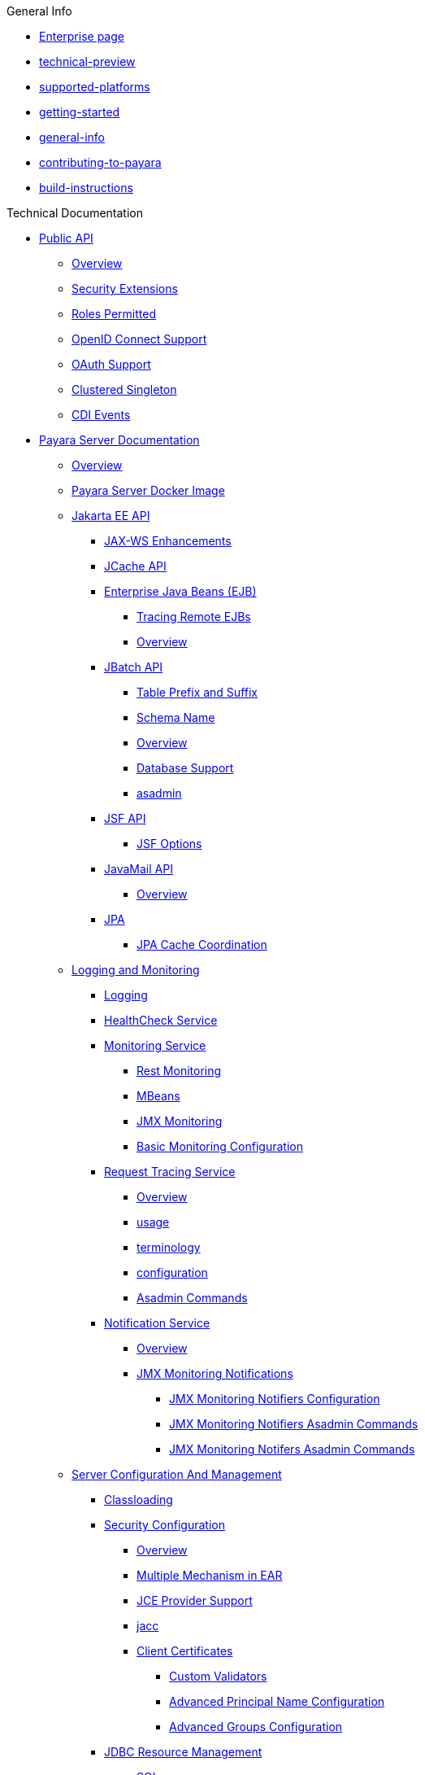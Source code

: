 
.General Info
* xref:General Info/Enterprise.adoc[Enterprise page]
* xref:General Info/technical-preview.adoc[technical-preview]
* xref:General Info/supported-platforms.adoc[supported-platforms]
* xref:General Info/getting-started.adoc[getting-started]
* xref:enterprise/General Info/general-info.adoc[general-info]
* xref:General Info/contributing-to-payara.adoc[contributing-to-payara]
* xref:General Info/build-instructions.adoc[build-instructions]

.Technical Documentation
* xref:Technical Documentation/Public API[Public API]
** xref:Technical Documentation/Public API/Overview.adoc[Overview]
** xref:Technical Documentation/Public API/Security Extensions.adoc[Security Extensions]
** xref:Technical Documentation/Public API/Roles Permitted.adoc[Roles Permitted]
** xref:Technical Documentation/Public API/OpenID Connect Support.adoc[OpenID Connect Support]
** xref:Technical Documentation/Public API/OAuth Support.adoc[OAuth Support]
** xref:Technical Documentation/Public API/Clustered Singleton.adoc[Clustered Singleton]
** xref:Technical Documentation/Public API/CDI Events.adoc[CDI Events]
* xref:Technical Documentation/Payara Server Documentation[Payara Server Documentation]
** xref:Technical Documentation/Payara Server Documentation/Overview.adoc[Overview]
** xref:Technical Documentation/Payara Server Documentation/Payara Server Docker Image.adoc[Payara Server Docker Image]
** xref:Technical Documentation/Payara Server Documentation/Jakarta EE API[Jakarta EE API]
*** xref:Technical Documentation/Payara Server Documentation/Jakarta EE API/JAX-WS Enhancements.adoc[JAX-WS Enhancements]
*** xref:Technical Documentation/Payara Server Documentation/Jakarta EE API/JCache API.adoc[JCache API]
*** xref:Technical Documentation/Payara Server Documentation/Jakarta EE API/Enterprise Java Beans (EJB)[Enterprise Java Beans (EJB)]
**** xref:Technical Documentation/Payara Server Documentation/Jakarta EE API/Enterprise Java Beans (EJB)/Tracing Remote EJBs.adoc[Tracing Remote EJBs]
**** xref:Technical Documentation/Payara Server Documentation/Jakarta EE API/Enterprise Java Beans (EJB)/Overview.adoc[Overview]
*** xref:Technical Documentation/Payara Server Documentation/Jakarta EE API/JBatch API[JBatch API]
**** xref:Technical Documentation/Payara Server Documentation/Jakarta EE API/JBatch API/Table Prefix and Suffix.adoc[Table Prefix and Suffix]
**** xref:Technical Documentation/Payara Server Documentation/Jakarta EE API/JBatch API/Schema Name.adoc[Schema Name]
**** xref:Technical Documentation/Payara Server Documentation/Jakarta EE API/JBatch API/Overview.adoc[Overview]
**** xref:Technical Documentation/Payara Server Documentation/Jakarta EE API/JBatch API/Database Support.adoc[Database Support]
**** xref:Technical Documentation/Payara Server Documentation/Jakarta EE API/JBatch API/asadmin.adoc[asadmin]
*** xref:Technical Documentation/Payara Server Documentation/Jakarta EE API/JSF API[JSF API]
**** xref:Technical Documentation/Payara Server Documentation/Jakarta EE API/JSF API/JSF Options.adoc[JSF Options]
*** xref:Technical Documentation/Payara Server Documentation/Jakarta EE API/JavaMail API[JavaMail API]
**** xref:Technical Documentation/Payara Server Documentation/Jakarta EE API/JavaMail API/Overview.adoc[Overview]
*** xref:Technical Documentation/Payara Server Documentation/Jakarta EE API/JPA[JPA]
**** xref:Technical Documentation/Payara Server Documentation/Jakarta EE API/JPA/JPA Cache Coordination.adoc[JPA Cache Coordination]
** xref:Technical Documentation/Payara Server Documentation/Logging and Monitoring[Logging and Monitoring]
*** xref:Technical Documentation/Payara Server Documentation/Logging and Monitoring/Logging.adoc[Logging]
*** xref:Technical Documentation/Payara Server Documentation/Logging and Monitoring/HealthCheck Service.adoc[HealthCheck Service]
*** xref:Technical Documentation/Payara Server Documentation/Logging and Monitoring/Monitoring Service[Monitoring Service]
**** xref:Technical Documentation/Payara Server Documentation/Logging and Monitoring/Monitoring Service/Rest Monitoring.adoc[Rest Monitoring]
**** xref:Technical Documentation/Payara Server Documentation/Logging and Monitoring/Monitoring Service/MBeans.adoc[MBeans]
**** xref:Technical Documentation/Payara Server Documentation/Logging and Monitoring/Monitoring Service/JMX Monitoring.adoc[JMX Monitoring]
**** xref:Technical Documentation/Payara Server Documentation/Logging and Monitoring/Monitoring Service/Basic Monitoring Configuration.adoc[Basic Monitoring Configuration]
*** xref:Technical Documentation/Payara Server Documentation/Logging and Monitoring/Request Tracing Service[Request Tracing Service]
**** xref:Technical Documentation/Payara Server Documentation/Logging and Monitoring/Request Tracing Service/Overview.adoc[Overview]
**** xref:Technical Documentation/Payara Server Documentation/Logging and Monitoring/Request Tracing Service/usage.adoc[usage]
**** xref:Technical Documentation/Payara Server Documentation/Logging and Monitoring/Request Tracing Service/terminology.adoc[terminology]
**** xref:Technical Documentation/Payara Server Documentation/Logging and Monitoring/Request Tracing Service/configuration.adoc[configuration]
**** xref:Technical Documentation/Payara Server Documentation/Logging and Monitoring/Request Tracing Service/Asadmin Commands.adoc[Asadmin Commands]
*** xref:Technical Documentation/Payara Server Documentation/Logging and Monitoring/Notification Service[Notification Service]
**** xref:Technical Documentation/Payara Server Documentation/Logging and Monitoring/Notification Service/Overview.adoc[Overview]
**** xref:Technical Documentation/Payara Server Documentation/Logging and Monitoring/Notification Service/JMX Monitoring Notifications[JMX Monitoring Notifications]
***** xref:Technical Documentation/Payara Server Documentation/Logging and Monitoring/Notification Service/JMX Monitoring Notifications/JMX Monitoring Notifiers Configuration.adoc[JMX Monitoring Notifiers Configuration]
***** xref:Technical Documentation/Payara Server Documentation/Logging and Monitoring/Notification Service/JMX Monitoring Notifications/JMX Monitoring Notifiers Asadmin Commands.adoc[JMX Monitoring Notifiers Asadmin Commands]
***** xref:Technical Documentation/Payara Server Documentation/Logging and Monitoring/Notification Service/JMX Monitoring Notifications/JMX Monitoring Notifers Asadmin Commands.adoc[JMX Monitoring Notifers Asadmin Commands]
** xref:Technical Documentation/Payara Server Documentation/Server Configuration And Management[Server Configuration And Management]
*** xref:Technical Documentation/Payara Server Documentation/Server Configuration And Management/Classloading.adoc[Classloading]
*** xref:Technical Documentation/Payara Server Documentation/Server Configuration And Management/Security Configuration[Security Configuration]
**** xref:Technical Documentation/Payara Server Documentation/Server Configuration And Management/Security Configuration/Overview.adoc[Overview]
**** xref:Technical Documentation/Payara Server Documentation/Server Configuration And Management/Security Configuration/Multiple Mechanism in EAR.adoc[Multiple Mechanism in EAR]
**** xref:Technical Documentation/Payara Server Documentation/Server Configuration And Management/Security Configuration/JCE Provider Support.adoc[JCE Provider Support]
**** xref:Technical Documentation/Payara Server Documentation/Server Configuration And Management/Security Configuration/jacc.adoc[jacc]
**** xref:Technical Documentation/Payara Server Documentation/Server Configuration And Management/Security Configuration/Client Certificates[Client Certificates]
***** xref:Technical Documentation/Payara Server Documentation/Server Configuration And Management/Security Configuration/Client Certificates/Custom Validators.adoc[Custom Validators]
***** xref:Technical Documentation/Payara Server Documentation/Server Configuration And Management/Security Configuration/Client Certificates/Advanced Principal Name Configuration.adoc[Advanced Principal Name Configuration]
***** xref:Technical Documentation/Payara Server Documentation/Server Configuration And Management/Security Configuration/Client Certificates/Advanced Groups Configuration.adoc[Advanced Groups Configuration]
*** xref:Technical Documentation/Payara Server Documentation/Server Configuration And Management/JDBC Resource Management[JDBC Resource Management]
**** xref:Technical Documentation/Payara Server Documentation/Server Configuration And Management/JDBC Resource Management/SQL.adoc[SQL]
**** xref:Technical Documentation/Payara Server Documentation/Server Configuration And Management/JDBC Resource Management/JDBC.adoc[JDBC]
*** xref:Technical Documentation/Payara Server Documentation/Server Configuration And Management/Configuration Options[Configuration Options]
**** xref:Technical Documentation/Payara Server Documentation/Server Configuration And Management/Configuration Options/Password Aliases.adoc[Password Aliases]
**** xref:Technical Documentation/Payara Server Documentation/Server Configuration And Management/Configuration Options/System Properties.adoc[System Properties]
**** xref:Technical Documentation/Payara Server Documentation/Server Configuration And Management/Configuration Options/SSL Certificates.adoc[SSL Certificates]
**** xref:Technical Documentation/Payara Server Documentation/Server Configuration And Management/Configuration Options/Phone Home.adoc[Phone Home]
**** xref:Technical Documentation/Payara Server Documentation/Server Configuration And Management/Configuration Options/JVM Options.adoc[JVM Options]
**** xref:Technical Documentation/Payara Server Documentation/Server Configuration And Management/Configuration Options/Variable Substitution[Variable Substitution]
***** xref:Technical Documentation/Payara Server Documentation/Server Configuration And Management/Configuration Options/Variable Substitution/Usage of Variables.adoc[Usage of Variables]
***** xref:Technical Documentation/Payara Server Documentation/Server Configuration And Management/Configuration Options/Variable Substitution/Types of Variables.adoc[Types of Variables]
*** xref:Technical Documentation/Payara Server Documentation/Server Configuration And Management/Admin Console Enhancements[Admin Console Enhancements]
**** xref:Technical Documentation/Payara Server Documentation/Server Configuration And Management/Admin Console Enhancements/Overview.adoc[Overview]
**** xref:Technical Documentation/Payara Server Documentation/Server Configuration And Management/Admin Console Enhancements/Environment Warning.adoc[Environment Warning]
**** xref:Technical Documentation/Payara Server Documentation/Server Configuration And Management/Admin Console Enhancements/Auditing Service.adoc[Auditing Service]
**** xref:Technical Documentation/Payara Server Documentation/Server Configuration And Management/Admin Console Enhancements/Asadmin Recorder.adoc[Asadmin Recorder]
*** xref:Technical Documentation/Payara Server Documentation/Server Configuration And Management/Domain Data Grid And Hazelcast[Domain Data Grid And Hazelcast]
**** xref:Technical Documentation/Payara Server Documentation/Server Configuration And Management/Domain Data Grid And Hazelcast/Overview.adoc[Overview]
**** xref:Technical Documentation/Payara Server Documentation/Server Configuration And Management/Domain Data Grid And Hazelcast/Viewing Members.adoc[Viewing Members]
**** xref:Technical Documentation/Payara Server Documentation/Server Configuration And Management/Domain Data Grid And Hazelcast/encryption.adoc[encryption]
**** xref:Technical Documentation/Payara Server Documentation/Server Configuration And Management/Domain Data Grid And Hazelcast/discovery.adoc[discovery]
**** xref:Technical Documentation/Payara Server Documentation/Server Configuration And Management/Domain Data Grid And Hazelcast/Datagrid in Applications.adoc[Datagrid in Applications]
**** xref:Technical Documentation/Payara Server Documentation/Server Configuration And Management/Domain Data Grid And Hazelcast/configuration.adoc[configuration]
*** xref:Technical Documentation/Payara Server Documentation/Server Configuration And Management/Docker Host Support[Docker Host Support]
**** xref:Technical Documentation/Payara Server Documentation/Server Configuration And Management/Docker Host Support/Docker Nodes.adoc[Docker Nodes]
**** xref:Technical Documentation/Payara Server Documentation/Server Configuration And Management/Docker Host Support/Docker Instances.adoc[Docker Instances]
*** xref:Technical Documentation/Payara Server Documentation/Server Configuration And Management/Application Deployment[Application Deployment]
**** xref:Technical Documentation/Payara Server Documentation/Server Configuration And Management/Application Deployment/Overview.adoc[Overview]
**** xref:Technical Documentation/Payara Server Documentation/Server Configuration And Management/Application Deployment/Descriptor Elements.adoc[Descriptor Elements]
**** xref:Technical Documentation/Payara Server Documentation/Server Configuration And Management/Application Deployment/Deployment Descriptors.adoc[Deployment Descriptors]
**** xref:Technical Documentation/Payara Server Documentation/Server Configuration And Management/Application Deployment/Concurrenct CDI Bean Loading.adoc[Concurrenct CDI Bean Loading]
*** xref:Technical Documentation/Payara Server Documentation/Server Configuration And Management/Thread Pools[Thread Pools]
**** xref:Technical Documentation/Payara Server Documentation/Server Configuration And Management/Thread Pools/Default Threadpool Size.adoc[Default Threadpool Size]
*** xref:Technical Documentation/Payara Server Documentation/Server Configuration And Management/HTTP Service[HTTP Service]
**** xref:Technical Documentation/Payara Server Documentation/Server Configuration And Management/HTTP Service/Overview.adoc[Overview]
**** xref:Technical Documentation/Payara Server Documentation/Server Configuration And Management/HTTP Service/Virtual Servers.adoc[Virtual Servers]
**** xref:Technical Documentation/Payara Server Documentation/Server Configuration And Management/HTTP Service/Protocols.adoc[Protocols]
**** xref:Technical Documentation/Payara Server Documentation/Server Configuration And Management/HTTP Service/Network Listeners.adoc[Network Listeners]
*** xref:Technical Documentation/Payara Server Documentation/Server Configuration And Management/Asadmin Commands[Asadmin Commands]
**** xref:Technical Documentation/Payara Server Documentation/Server Configuration And Management/Asadmin Commands/Server Management Asadmin Commands.adoc[Server Management Asadmin Commands]
**** xref:Technical Documentation/Payara Server Documentation/Server Configuration And Management/Asadmin Commands/Print Certificate Data.adoc[Print Certificate Data]
**** xref:Technical Documentation/Payara Server Documentation/Server Configuration And Management/Asadmin Commands/Multimode Event Designators Support.adoc[Multimode Event Designators Support]
**** xref:Technical Documentation/Payara Server Documentation/Server Configuration And Management/Asadmin Commands/Auto Naming.adoc[Auto Naming]
** xref:Technical Documentation/Payara Server Documentation/Extensions[Extensions]
*** xref:Technical Documentation/Payara Server Documentation/Extensions/Overview.adoc[Overview]
*** xref:Technical Documentation/Payara Server Documentation/Extensions/AutoScale Groups[AutoScale Groups]
**** xref:Technical Documentation/Payara Server Documentation/Extensions/AutoScale Groups/Overview.adoc[Overview]
**** xref:Technical Documentation/Payara Server Documentation/Extensions/AutoScale Groups/Nodes Scaling Group.adoc[Nodes Scaling Group]
**** xref:Technical Documentation/Payara Server Documentation/Extensions/AutoScale Groups/Create AutoScale Group.adoc[Create AutoScale Group]
*** xref:Technical Documentation/Payara Server Documentation/Extensions/Notifiers[Notifiers]
**** xref:Technical Documentation/Payara Server Documentation/Extensions/Notifiers/Overview.adoc[Overview]
**** xref:Technical Documentation/Payara Server Documentation/Extensions/Notifiers/XMPP.adoc[XMPP]
**** xref:Technical Documentation/Payara Server Documentation/Extensions/Notifiers/SNMP.adoc[SNMP]
**** xref:Technical Documentation/Payara Server Documentation/Extensions/Notifiers/Slack.adoc[Slack]
**** xref:Technical Documentation/Payara Server Documentation/Extensions/Notifiers/New Relic.adoc[New Relic]
**** xref:Technical Documentation/Payara Server Documentation/Extensions/Notifiers/MS Teams.adoc[MS Teams]
**** xref:Technical Documentation/Payara Server Documentation/Extensions/Notifiers/Email.adoc[Email]
**** xref:Technical Documentation/Payara Server Documentation/Extensions/Notifiers/Discord.adoc[Discord]
**** xref:Technical Documentation/Payara Server Documentation/Extensions/Notifiers/Datadog.adoc[Datadog]
**** xref:Technical Documentation/Payara Server Documentation/Extensions/Notifiers/Custom Notifiers.adoc[Custom Notifiers]
** xref:Technical Documentation/Payara Server Documentation/Deployment Groups[Deployment Groups]
*** xref:Technical Documentation/Payara Server Documentation/Deployment Groups/Overview.adoc[Overview]
*** xref:Technical Documentation/Payara Server Documentation/Deployment Groups/timers.adoc[timers]
*** xref:Technical Documentation/Payara Server Documentation/Deployment Groups/Asadmin Commands.adoc[Asadmin Commands]
** xref:Technical Documentation/Payara Server Documentation/Management and Monitoring REST API[Management and Monitoring REST API]
*** xref:Technical Documentation/Payara Server Documentation/Management and Monitoring REST API/Rest API.adoc[Rest API]
*** xref:Technical Documentation/Payara Server Documentation/Management and Monitoring REST API/Definitions.adoc[Definitions]
** xref:Technical Documentation/Payara Server Documentation/Development Debugging And Assistance Tools[Development Debugging And Assistance Tools]
*** xref:Technical Documentation/Payara Server Documentation/Development Debugging And Assistance Tools/CDI.adoc[CDI]
* xref:Technical Documentation/MicroProfile[MicroProfile]
** xref:Technical Documentation/MicroProfile/Overview.adoc[Overview]
** xref:Technical Documentation/MicroProfile/Rest Client.adoc[Rest Client]
** xref:Technical Documentation/MicroProfile/opentracing.adoc[opentracing]
** xref:Technical Documentation/MicroProfile/openapi.adoc[openapi]
** xref:Technical Documentation/MicroProfile/jwt.adoc[jwt]
** xref:Technical Documentation/MicroProfile/healthcheck.adoc[healthcheck]
** xref:Technical Documentation/MicroProfile/faulttolerance.adoc[faulttolerance]
** xref:Technical Documentation/MicroProfile/config[config]
*** xref:Technical Documentation/MicroProfile/config/Overview.adoc[Overview]
*** xref:Technical Documentation/MicroProfile/config/ldap.adoc[ldap]
*** xref:Technical Documentation/MicroProfile/config/jdbc.adoc[jdbc]
*** xref:Technical Documentation/MicroProfile/config/directory.adoc[directory]
*** xref:Technical Documentation/MicroProfile/config/cloud[cloud]
**** xref:Technical Documentation/MicroProfile/config/cloud/Overview.adoc[Overview]
**** xref:Technical Documentation/MicroProfile/config/cloud/hashicorp.adoc[hashicorp]
**** xref:Technical Documentation/MicroProfile/config/cloud/gcp.adoc[gcp]
**** xref:Technical Documentation/MicroProfile/config/cloud/Dynamo DB.adoc[Dynamo DB]
**** xref:Technical Documentation/MicroProfile/config/cloud/azure.adoc[azure]
**** xref:Technical Documentation/MicroProfile/config/cloud/aws.adoc[aws]
** xref:Technical Documentation/MicroProfile/metrics[metrics]
*** xref:Technical Documentation/MicroProfile/metrics/Vendor Metrics.adoc[Vendor Metrics]
*** xref:Technical Documentation/MicroProfile/metrics/Metrics Rest Endpoint.adoc[Metrics Rest Endpoint]
*** xref:Technical Documentation/MicroProfile/metrics/Metrics Configuration.adoc[Metrics Configuration]
*** xref:Technical Documentation/MicroProfile/metrics/metrics.adoc[metrics]
* xref:Technical Documentation/Ecosystem[Ecosystem]
** xref:Technical Documentation/Ecosystem/Overview.adoc[Overview]
** xref:Technical Documentation/Ecosystem/IDE Integration[IDE Integration]
*** xref:Technical Documentation/Ecosystem/IDE Integration/Intellij Plugin[Intellij Plugin]
**** xref:Technical Documentation/Ecosystem/IDE Integration/Intellij Plugin/Overview.adoc[Overview]
**** xref:Technical Documentation/Ecosystem/IDE Integration/Intellij Plugin/Payara Server.adoc[Payara Server]
**** xref:Technical Documentation/Ecosystem/IDE Integration/Intellij Plugin/Payara Micro.adoc[Payara Micro]
*** xref:Technical Documentation/Ecosystem/IDE Integration/NetBeans Plugin[NetBeans Plugin]
**** xref:Technical Documentation/Ecosystem/IDE Integration/NetBeans Plugin/Overview.adoc[Overview]
**** xref:Technical Documentation/Ecosystem/IDE Integration/NetBeans Plugin/Payara Server.adoc[Payara Server]
**** xref:Technical Documentation/Ecosystem/IDE Integration/NetBeans Plugin/Payara Micro.adoc[Payara Micro]
*** xref:Technical Documentation/Ecosystem/IDE Integration/VSCode Extension[VSCode Extension]
**** xref:Technical Documentation/Ecosystem/IDE Integration/VSCode Extension/Overview.adoc[Overview]
**** xref:Technical Documentation/Ecosystem/IDE Integration/VSCode Extension/Payara Server.adoc[Payara Server]
**** xref:Technical Documentation/Ecosystem/IDE Integration/VSCode Extension/Payara Micro.adoc[Payara Micro]
*** xref:Technical Documentation/Ecosystem/IDE Integration/Eclipse Plugin[Eclipse Plugin]
**** xref:Technical Documentation/Ecosystem/IDE Integration/Eclipse Plugin/Overview.adoc[Overview]
**** xref:Technical Documentation/Ecosystem/IDE Integration/Eclipse Plugin/Payara Server.adoc[Payara Server]
**** xref:Technical Documentation/Ecosystem/IDE Integration/Eclipse Plugin/Payara Micro.adoc[Payara Micro]
** xref:Technical Documentation/Ecosystem/Miscellaneous[Miscellaneous]
*** xref:Technical Documentation/Ecosystem/Miscellaneous/JAX-RS Extension.adoc[JAX-RS Extension]
** xref:Technical Documentation/Ecosystem/Connector Suites[Connector Suites]
*** xref:Technical Documentation/Ecosystem/Connector Suites/Security Connectors.adoc[Security Connectors]
*** xref:Technical Documentation/Ecosystem/Connector Suites/Cloud Connectors[Cloud Connectors]
**** xref:Technical Documentation/Ecosystem/Connector Suites/Cloud Connectors/Overview.adoc[Overview]
**** xref:Technical Documentation/Ecosystem/Connector Suites/Cloud Connectors/MQTT.adoc[MQTT]
**** xref:Technical Documentation/Ecosystem/Connector Suites/Cloud Connectors/Azure SB.adoc[Azure SB]
**** xref:Technical Documentation/Ecosystem/Connector Suites/Cloud Connectors/Apache Kafka.adoc[Apache Kafka]
**** xref:Technical Documentation/Ecosystem/Connector Suites/Cloud Connectors/Amazon SQS.adoc[Amazon SQS]
*** xref:Technical Documentation/Ecosystem/Connector Suites/Arquillian Containers[Arquillian Containers]
**** xref:Technical Documentation/Ecosystem/Connector Suites/Arquillian Containers/Overview.adoc[Overview]
**** xref:Technical Documentation/Ecosystem/Connector Suites/Arquillian Containers/Payara Server Remote.adoc[Payara Server Remote]
**** xref:Technical Documentation/Ecosystem/Connector Suites/Arquillian Containers/Payara Server Managed.adoc[Payara Server Managed]
**** xref:Technical Documentation/Ecosystem/Connector Suites/Arquillian Containers/Payara Server Embedded.adoc[Payara Server Embedded]
**** xref:Technical Documentation/Ecosystem/Connector Suites/Arquillian Containers/Payara Micro Managed.adoc[Payara Micro Managed]
** xref:Technical Documentation/Ecosystem/Project Management Tools[Project Management Tools]
*** xref:Technical Documentation/Ecosystem/Project Management Tools/Maven Plugin.adoc[Maven Plugin]
*** xref:Technical Documentation/Ecosystem/Project Management Tools/Maven Bom.adoc[Maven Bom]
*** xref:Technical Documentation/Ecosystem/Project Management Tools/Maven Archetype.adoc[Maven Archetype]
*** xref:Technical Documentation/Ecosystem/Project Management Tools/Gradle Plugin.adoc[Gradle Plugin]
* xref:Technical Documentation/Payara Micro Documentation[Payara Micro Documentation]
** xref:Technical Documentation/Payara Micro Documentation/Overview.adoc[Overview]
** xref:Technical Documentation/Payara Micro Documentation/Maven Support.adoc[Maven Support]
** xref:Technical Documentation/Payara Micro Documentation/Payara Micro Configuration and Management[Payara Micro Configuration and Management]
*** xref:Technical Documentation/Payara Micro Documentation/Payara Micro Configuration and Management/Micro Management[Micro Management]
**** xref:Technical Documentation/Payara Micro Documentation/Payara Micro Configuration and Management/Micro Management/HTTP(S) Auto-Binding.adoc[HTTP(S) Auto-Binding]
**** xref:Technical Documentation/Payara Micro Documentation/Payara Micro Configuration and Management/Micro Management/Configuring An Instance.adoc[Configuring An Instance]
**** xref:Technical Documentation/Payara Micro Documentation/Payara Micro Configuration and Management/Micro Management/Clustering.adoc[Clustering]
**** xref:Technical Documentation/Payara Micro Documentation/Payara Micro Configuration and Management/Micro Management/Deploying Applications[Deploying Applications]
***** xref:Technical Documentation/Payara Micro Documentation/Payara Micro Configuration and Management/Micro Management/Deploying Applications/Deploy Applications Programmatically.adoc[Deploy Applications Programmatically]
***** xref:Technical Documentation/Payara Micro Documentation/Payara Micro Configuration and Management/Micro Management/Deploying Applications/Deploy Applications.adoc[Deploy Applications]
**** xref:Technical Documentation/Payara Micro Documentation/Payara Micro Configuration and Management/Micro Management/Jar Structure and Configuration[Jar Structure and Configuration]
***** xref:Technical Documentation/Payara Micro Documentation/Payara Micro Configuration and Management/Micro Management/Jar Structure and Configuration/Root Directory.adoc[Root Directory]
***** xref:Technical Documentation/Payara Micro Documentation/Payara Micro Configuration and Management/Micro Management/Jar Structure and Configuration/Payara Micro Jar Structure.adoc[Payara Micro Jar Structure]
***** xref:Technical Documentation/Payara Micro Documentation/Payara Micro Configuration and Management/Micro Management/Jar Structure and Configuration/Adding Jars.adoc[Adding Jars]
**** xref:Technical Documentation/Payara Micro Documentation/Payara Micro Configuration and Management/Micro Management/Command Line Options[Command Line Options]
***** xref:Technical Documentation/Payara Micro Documentation/Payara Micro Configuration and Management/Micro Management/Command Line Options/Disable Phone Home.adoc[Disable Phone Home]
***** xref:Technical Documentation/Payara Micro Documentation/Payara Micro Configuration and Management/Micro Management/Command Line Options/Command Line Options.adoc[Command Line Options]
**** xref:Technical Documentation/Payara Micro Documentation/Payara Micro Configuration and Management/Micro Management/Asadmin Commands[Asadmin Commands]
***** xref:Technical Documentation/Payara Micro Documentation/Payara Micro Configuration and Management/Micro Management/Asadmin Commands/Send Asadmin Commands from Admin Console.adoc[Send Asadmin Commands from Admin Console]
***** xref:Technical Documentation/Payara Micro Documentation/Payara Micro Configuration and Management/Micro Management/Asadmin Commands/Pre and Post Boot Commands.adoc[Pre and Post Boot Commands]
**** xref:Technical Documentation/Payara Micro Documentation/Payara Micro Configuration and Management/Micro Management/Stopping and Starting Instances[Stopping and Starting Instances]
***** xref:Technical Documentation/Payara Micro Documentation/Payara Micro Configuration and Management/Micro Management/Stopping and Starting Instances/Stopping Instance.adoc[Stopping Instance]
***** xref:Technical Documentation/Payara Micro Documentation/Payara Micro Configuration and Management/Micro Management/Stopping and Starting Instances/Starting Instance.adoc[Starting Instance]
*** xref:Technical Documentation/Payara Micro Documentation/Payara Micro Configuration and Management/Database Management[Database Management]
**** xref:Technical Documentation/Payara Micro Documentation/Payara Micro Configuration and Management/Database Management/SQL Trace Listeners.adoc[SQL Trace Listeners]
**** xref:Technical Documentation/Payara Micro Documentation/Payara Micro Configuration and Management/Database Management/Slow SQL Logger.adoc[Slow SQL Logger]
**** xref:Technical Documentation/Payara Micro Documentation/Payara Micro Configuration and Management/Database Management/Log JDBC Calls.adoc[Log JDBC Calls]
** xref:Technical Documentation/Payara Micro Documentation/Logging and Monitoring[Logging and Monitoring]
*** xref:Technical Documentation/Payara Micro Documentation/Logging and Monitoring/Request Tracing.adoc[Request Tracing]
*** xref:Technical Documentation/Payara Micro Documentation/Logging and Monitoring/Logging[Logging]
**** xref:Technical Documentation/Payara Micro Documentation/Logging and Monitoring/Logging/Logging to File.adoc[Logging to File]
**** xref:Technical Documentation/Payara Micro Documentation/Logging and Monitoring/Logging/Config Access Log.adoc[Config Access Log]
** xref:Technical Documentation/Payara Micro Documentation/API[API]
*** xref:Technical Documentation/Payara Micro Documentation/API/JCache in Payara Micro.adoc[JCache in Payara Micro]
*** xref:Technical Documentation/Payara Micro Documentation/API/Payara Micro API[Payara Micro API]
**** xref:Technical Documentation/Payara Micro Documentation/API/Payara Micro API/Overview.adoc[Overview]
**** xref:Technical Documentation/Payara Micro Documentation/API/Payara Micro API/Using the Payara Micro API.adoc[Using the Payara Micro API]
** xref:Technical Documentation/Payara Micro Documentation/Payara Micro Docker Image[Payara Micro Docker Image]
*** xref:Technical Documentation/Payara Micro Documentation/Payara Micro Docker Image/Overview.adoc[Overview]
** xref:Technical Documentation/Payara Micro Documentation/Extensions[Extensions]
*** xref:Technical Documentation/Payara Micro Documentation/Extensions/Running Callable Objects.adoc[Running Callable Objects]
*** xref:Technical Documentation/Payara Micro Documentation/Extensions/Remote CDI Events.adoc[Remote CDI Events]
*** xref:Technical Documentation/Payara Micro Documentation/Extensions/Persistent EJB Timers.adoc[Persistent EJB Timers]
*** xref:Technical Documentation/Payara Micro Documentation/Extensions/JCA Support.adoc[JCA Support]

.Jakarta EE Certification
* xref:Jakarta EE Certification/5.193[5.193]
** xref:Jakarta EE Certification/5.193/Overview.adoc[Overview]
** xref:Jakarta EE Certification/5.193/tck-results-full-5.193.1.adoc[tck-results-full-5.193.1]
* xref:Jakarta EE Certification/5.194[5.194]
** xref:Jakarta EE Certification/5.194/Overview.adoc[Overview]
** xref:Jakarta EE Certification/5.194/tck-results-full-5.194.adoc[tck-results-full-5.194]
* xref:Jakarta EE Certification/5.201[5.201]
** xref:Jakarta EE Certification/5.201/Overview.adoc[Overview]
** xref:Jakarta EE Certification/5.201/tck-results-full-5.201.adoc[tck-results-full-5.201]
* xref:Jakarta EE Certification/5.2020.2[5.2020.2]
** xref:Jakarta EE Certification/5.2020.2/Overview.adoc[Overview]
** xref:Jakarta EE Certification/5.2020.2/tck-results-full-5.2020.2.adoc[tck-results-full-5.2020.2]
* xref:Jakarta EE Certification/5.2020.5[5.2020.5]
** xref:Jakarta EE Certification/5.2020.5/Overview.adoc[Overview]
** xref:Jakarta EE Certification/5.2020.5/tck-results-full-5.2020.5.adoc[tck-results-full-5.2020.5]
* xref:Jakarta EE Certification/5.2020.6[5.2020.6]
** xref:Jakarta EE Certification/5.2020.6/Overview.adoc[Overview]
** xref:Jakarta EE Certification/5.2020.6/tck-results-web-5.2020.6.adoc[tck-results-web-5.2020.6]
** xref:Jakarta EE Certification/5.2020.6/tck-results-full-5.2020.6.adoc[tck-results-full-5.2020.6]
* xref:Jakarta EE Certification/5.2020.7[5.2020.7]
** xref:Jakarta EE Certification/5.2020.7/Overview.adoc[Overview]
** xref:Jakarta EE Certification/5.2020.7/tck-results-full-5.2020.7.adoc[tck-results-full-5.2020.7]
* xref:Jakarta EE Certification/5.2021.1[5.2021.1]
** xref:Jakarta EE Certification/5.2021.1/Overview.adoc[Overview]
** xref:Jakarta EE Certification/5.2021.1/tck-results-full-5.2021.1.adoc[tck-results-full-5.2021.1]
* xref:Jakarta EE Certification/5.2021.10[5.2021.10]
** xref:Jakarta EE Certification/5.2021.10/tck-results-full-5.2021.10.adoc[tck-results-full-5.2021.10]
** xref:Jakarta EE Certification/5.2021.10/Overview.adoc[Overview]
* xref:Jakarta EE Certification/5.2021.2[5.2021.2]
** xref:Jakarta EE Certification/5.2021.2/Overview.adoc[Overview]
** xref:Jakarta EE Certification/5.2021.2/tck-results-full-5.2021.2.adoc[tck-results-full-5.2021.2]
* xref:Jakarta EE Certification/5.2021.3[5.2021.3]
** xref:Jakarta EE Certification/5.2021.3/tck-results-full-5.2021.3.adoc[tck-results-full-5.2021.3]
** xref:Jakarta EE Certification/5.2021.3/Overview.adoc[Overview]
* xref:Jakarta EE Certification/5.2021.4[5.2021.4]
** xref:Jakarta EE Certification/5.2021.4/tck-results-full-5.2021.4.adoc[tck-results-full-5.2021.4]
** xref:Jakarta EE Certification/5.2021.4/Overview.adoc[Overview]
* xref:Jakarta EE Certification/5.2021.5[5.2021.5]
** xref:Jakarta EE Certification/5.2021.5/tck-results-full-5.2021.5.adoc[tck-results-full-5.2021.5]
** xref:Jakarta EE Certification/5.2021.5/Overview.adoc[Overview]
* xref:Jakarta EE Certification/5.2021.7[5.2021.7]
** xref:Jakarta EE Certification/5.2021.7/tck-results-full-5.2021.7.adoc[tck-results-full-5.2021.7]
** xref:Jakarta EE Certification/5.2021.7/Overview.adoc[Overview]
* xref:Jakarta EE Certification/5.2021.9[5.2021.9]
** xref:Jakarta EE Certification/5.2021.9/tck-results-full-5.2021.9.adoc[tck-results-full-5.2021.9]
** xref:Jakarta EE Certification/5.2021.9/Overview.adoc[Overview]
* xref:Jakarta EE Certification/6.2021.1.Alpha1[6.2021.1.Alpha1]
** xref:Jakarta EE Certification/6.2021.1.Alpha1/tck-results-full-6.2021.1.Alpha1.adoc[tck-results-full-6.2021.1.Alpha1]
** xref:Jakarta EE Certification/6.2021.1.Alpha1/Overview.adoc[Overview]

.Release Notes
* xref:Release Notes/4.1.1.154[4.1.1.154]
** xref:Release Notes/4.1.1.154/release-notes-154.adoc[release-notes-154]
* xref:Release Notes/4.1.1.161[4.1.1.161]
** xref:Release Notes/4.1.1.161/release-notes-161.adoc[release-notes-161]
* xref:Release Notes/4.1.1.161.1[4.1.1.161.1]
** xref:Release Notes/4.1.1.161.1/release-notes-161.1.adoc[release-notes-161.1]
* xref:Release Notes/4.1.1.162[4.1.1.162]
** xref:Release Notes/4.1.1.162/release-notes-162.adoc[release-notes-162]
* xref:Release Notes/4.1.1.163[4.1.1.163]
** xref:Release Notes/4.1.1.163/release-notes-163.adoc[release-notes-163]
* xref:Release Notes/4.1.1.164[4.1.1.164]
** xref:Release Notes/4.1.1.164/release-notes-164.adoc[release-notes-164]
* xref:Release Notes/4.1.1.171[4.1.1.171]
** xref:Release Notes/4.1.1.171/release-notes-171.adoc[release-notes-171]
* xref:Release Notes/4.1.144[4.1.144]
** xref:Release Notes/4.1.144/release-notes-144.adoc[release-notes-144]
* xref:Release Notes/4.1.151[4.1.151]
** xref:Release Notes/4.1.151/release-notes-151.adoc[release-notes-151]
* xref:Release Notes/4.1.152[4.1.152]
** xref:Release Notes/4.1.152/release-notes-152.adoc[release-notes-152]
* xref:Release Notes/4.1.152.1[4.1.152.1]
** xref:Release Notes/4.1.152.1/release-notes-152.1.adoc[release-notes-152.1]
* xref:Release Notes/4.1.153[4.1.153]
** xref:Release Notes/4.1.153/release-notes-153.adoc[release-notes-153]
* xref:Release Notes/4.1.2.172[4.1.2.172]
** xref:Release Notes/4.1.2.172/release-notes-172.adoc[release-notes-172]
* xref:Release Notes/4.1.2.173[4.1.2.173]
** xref:Release Notes/4.1.2.173/release-notes-173.adoc[release-notes-173]
* xref:Release Notes/4.1.2.174[4.1.2.174]
** xref:Release Notes/4.1.2.174/release-notes-174.adoc[release-notes-174]
* xref:Release Notes/4.1.2.181[4.1.2.181]
** xref:Release Notes/4.1.2.181/release-notes-4-181.adoc[release-notes-4-181]
* xref:Release Notes/4.1.2.182[4.1.2.182]
** xref:Release Notes/4.1.2.182/release-notes-4-182.adoc[release-notes-4-182]
* xref:Release Notes/4.1.2.183[4.1.2.183]
** xref:Release Notes/4.1.2.183/release-notes-4-183.adoc[release-notes-4-183]
* xref:Release Notes/4.1.2.184[4.1.2.184]
** xref:Release Notes/4.1.2.184/release-notes-4-184.adoc[release-notes-4-184]
* xref:Release Notes/4.1.2.191[4.1.2.191]
** xref:Release Notes/4.1.2.191/release-notes-4-191.adoc[release-notes-4-191]
* xref:Release Notes/5.181[5.181]
** xref:Release Notes/5.181/release-notes-181.adoc[release-notes-181]
* xref:Release Notes/5.182[5.182]
** xref:Release Notes/5.182/release-notes-182.adoc[release-notes-182]
* xref:Release Notes/5.183[5.183]
** xref:Release Notes/5.183/release-notes-183.adoc[release-notes-183]
* xref:Release Notes/5.184[5.184]
** xref:Release Notes/5.184/release-notes-184.adoc[release-notes-184]
* xref:Release Notes/5.191[5.191]
** xref:Release Notes/5.191/release-notes-191.adoc[release-notes-191]
* xref:Release Notes/5.192[5.192]
** xref:Release Notes/5.192/release-notes-192.adoc[release-notes-192]
* xref:Release Notes/5.193[5.193]
** xref:Release Notes/5.193/release-notes-193.adoc[release-notes-193]
* xref:Release Notes/5.194[5.194]
** xref:Release Notes/5.194/release-notes-194.adoc[release-notes-194]
* xref:Release Notes/5.201[5.201]
** xref:Release Notes/5.201/release-notes-201.adoc[release-notes-201]
* xref:Release Notes/5.2020.2[5.2020.2]
** xref:Release Notes/5.2020.2/release-notes-2020-2.adoc[release-notes-2020-2]
* xref:Release Notes/5.2020.3[5.2020.3]
** xref:Release Notes/5.2020.3/release-notes-2020-3.adoc[release-notes-2020-3]
* xref:Release Notes/5.2020.4[5.2020.4]
** xref:Release Notes/5.2020.4/release-notes-2020-4.adoc[release-notes-2020-4]
* xref:Release Notes/5.2020.5[5.2020.5]
** xref:Release Notes/5.2020.5/release-notes-2020-5.adoc[release-notes-2020-5]
* xref:Release Notes/5.2020.6[5.2020.6]
** xref:Release Notes/5.2020.6/release-notes-2020-6.adoc[release-notes-2020-6]
* xref:Release Notes/5.2020.7[5.2020.7]
** xref:Release Notes/5.2020.7/release-notes-2020-7.adoc[release-notes-2020-7]
* xref:Release Notes/5.2021.1[5.2021.1]
** xref:Release Notes/5.2021.1/release-notes-2021-1.adoc[release-notes-2021-1]
* xref:Release Notes/5.2021.10[5.2021.10]
** xref:Release Notes/5.2021.10/release-notes-2021-10.adoc[release-notes-2021-10]
* xref:Release Notes/5.2021.2[5.2021.2]
** xref:Release Notes/5.2021.2/release-notes-2021-2.adoc[release-notes-2021-2]
* xref:Release Notes/5.2021.3[5.2021.3]
** xref:Release Notes/5.2021.3/release-notes-2021-3.adoc[release-notes-2021-3]
* xref:Release Notes/5.2021.4[5.2021.4]
** xref:Release Notes/5.2021.4/release-notes-2021-4.adoc[release-notes-2021-4]
* xref:Release Notes/5.2021.5[5.2021.5]
** xref:Release Notes/5.2021.5/release-notes-2021-5.adoc[release-notes-2021-5]
* xref:Release Notes/5.2021.6[5.2021.6]
** xref:Release Notes/5.2021.6/release-notes-2021-6.adoc[release-notes-2021-6]
* xref:Release Notes/5.2021.7[5.2021.7]
** xref:Release Notes/5.2021.7/release-notes-2021-7.adoc[release-notes-2021-7]
* xref:Release Notes/5.2021.8[5.2021.8]
** xref:Release Notes/5.2021.8/release-notes-2021-8.adoc[release-notes-2021-8]
* xref:Release Notes/5.2021.9[5.2021.9]
** xref:Release Notes/5.2021.9/release-notes-2021-9.adoc[release-notes-2021-9]

.Security
* xref:Security/security-fix-list.adoc[security-fix-list]
* xref:Security/security.adoc[security]

.Appendix
* xref:Appendix/Schemas[Schemas]
** xref:Appendix/Schemas/Overview.adoc[Overview]
** xref:Appendix/Schemas/payara-web-app_4.dtd[payara-web-app_4.dtd]
** xref:Appendix/Schemas/payara-resources_1_6.dtd[payara-resources_1_6.dtd]
